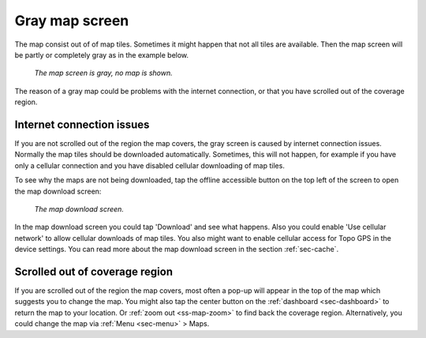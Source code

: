 .. _sec-gray-map:

Gray map screen
===============

The map consist out of of map tiles. Sometimes it might happen that not all tiles are available. Then the map screen will be partly or completely gray as in the example below.

.. figure:: ../_static/map-problem1.png  
   :height: 568px
   :width: 320px
   :alt: Gray map Topo GPS

   *The map screen is gray, no map is shown.*

The reason of a gray map could be problems with the internet connection, or that you have scrolled out of the coverage region.

Internet connection issues
~~~~~~~~~~~~~~~~~~~~~~~~~~
If you are not scrolled out of the region the map covers, the gray screen is caused by internet connection issues. Normally the map tiles should be downloaded automatically. Sometimes, this will not happen, for example if you have only a cellular connection and you have disabled cellular downloading of map tiles.

To see why the maps are not being downloaded, tap the offline accessible button on the top left of the screen to open the map download screen:

.. figure:: ../_static/map-offline1.png  
   :height: 568px
   :width: 320px
   :alt: Map download screen 
   
   *The map download screen.*
   
In the map download screen you could tap 'Download' and see what happens. Also you could enable 'Use cellular network' to allow cellular downloads of map tiles. You also might want to enable cellular access for Topo GPS in the device settings. You can read more about the map download screen in the section :ref:`sec-cache`.


Scrolled out of coverage region
~~~~~~~~~~~~~~~~~~~~~~~~~~~~~~~
If you are scrolled out of the region the map covers, most often a pop-up will appear in the top of the map which suggests you to change the map. You might also tap the center button on the :ref:`dashboard <sec-dashboard>` to return the map to your location. Or :ref:`zoom out <ss-map-zoom>` to find back the coverage region. Alternatively, you could change the map via :ref:`Menu <sec-menu>` > Maps.
